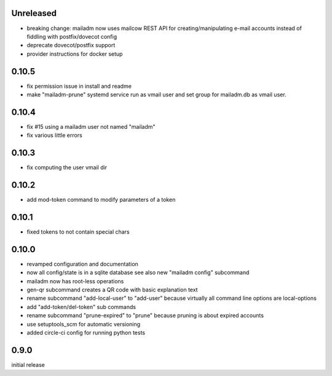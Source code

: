 Unreleased
-------------

- breaking change: mailadm now uses mailcow REST API for creating/manipulating e-mail accounts instead of fiddling with postfix/dovecot config
- deprecate dovecot/postfix support
- provider instructions for docker setup

0.10.5
-------------

- fix permission issue in install and readme

- make "mailadm-prune" systemd service run as vmail user
  and set group for mailadm.db as vmail user.

0.10.4
-------------

- fix #15 using a mailadm user not named "mailadm"
- fix various little errors

0.10.3
-------------

- fix computing the user vmail dir

0.10.2
-------------

- add mod-token command to modify parameters of a token

0.10.1
-------------

- fixed tokens to not contain special chars

0.10.0
-------------

- revamped configuration and documentation

- now all config/state is in a sqlite database
  see also new "mailadm config" subcommand

- mailadm now has root-less operations

- gen-qr subcommand creates a QR code with basic explanation text

- rename subcommand "add-local-user" to "add-user"
  because virtually all command line options are local-options

- add "add-token/del-token" sub commands

- rename subcommand "prune-expired" to "prune"
  because pruning is about expired accounts

- use setuptools_scm for automatic versioning

- added circle-ci config for running python tests


0.9.0
---------------

initial release
